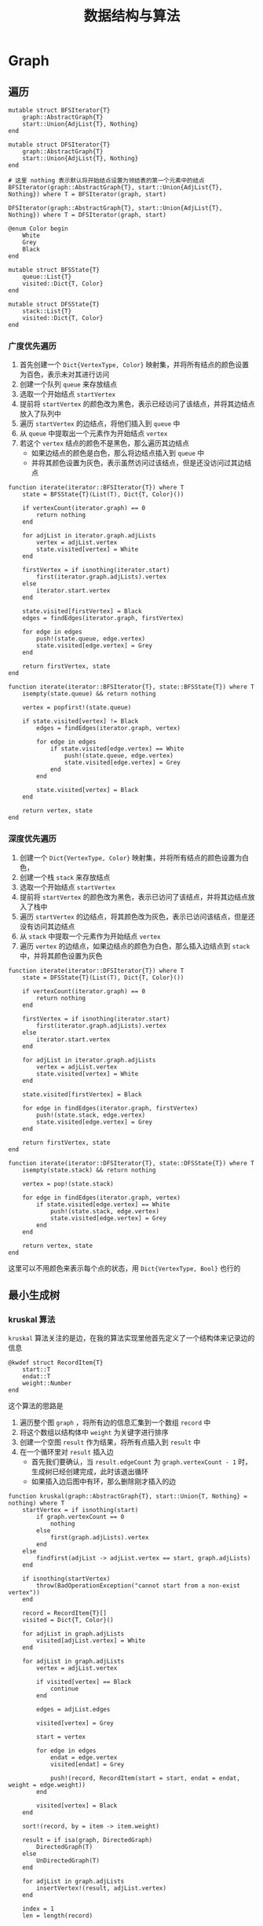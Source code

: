 #+title: 数据结构与算法

* Graph
** 遍历
#+begin_src julia-ts
  mutable struct BFSIterator{T}
      graph::AbstractGraph{T}
      start::Union{AdjList{T}, Nothing}
  end

  mutable struct DFSIterator{T}
      graph::AbstractGraph{T}
      start::Union{AdjList{T}, Nothing}
  end

  # 这里 nothing 表示默认将开始结点设置为领结表的第一个元素中的结点
  BFSIterator(graph::AbstractGraph{T}, start::Union{AdjList{T}, Nothing}) where T = BFSIterator(graph, start)

  DFSIterator(graph::AbstractGraph{T}, start::Union{AdjList{T}, Nothing}) where T = DFSIterator(graph, start)

  @enum Color begin
      White
      Grey
      Black
  end

  mutable struct BFSState{T}
      queue::List{T}
      visited::Dict{T, Color}
  end

  mutable struct DFSState{T}
      stack::List{T}
      visited::Dict{T, Color}
  end
#+end_src

*** 广度优先遍历
1. 首先创建一个 =Dict{VertexType, Color}= 映射集，并将所有结点的颜色设置为百色，表示未对其进行访问
2. 创建一个队列 =queue= 来存放结点
3. 选取一个开始结点 =startVertex=
4. 提前将 =startVertex= 的颜色改为黑色，表示已经访问了该结点，并将其边结点放入了队列中
5. 遍历 =startVertex= 的边结点，将他们插入到 =queue= 中
6. 从 =queue= 中提取出一个元素作为开始结点 =vertex=
7. 若这个 =vertex= 结点的颜色不是黑色，那么遍历其边结点
   - 如果边结点的颜色是白色，那么将边结点插入到 =queue= 中
   - 并将其颜色设置为灰色，表示虽然访问过该结点，但是还没访问过其边结点


#+begin_src julia-ts
  function iterate(iterator::BFSIterator{T}) where T
      state = BFSState{T}(List(T), Dict{T, Color}())

      if vertexCount(iterator.graph) == 0
          return nothing
      end

      for adjList in iterator.graph.adjLists
          vertex = adjList.vertex
          state.visited[vertex] = White
      end

      firstVertex = if isnothing(iterator.start)
          first(iterator.graph.adjLists).vertex
      else
          iterator.start.vertex
      end

      state.visited[firstVertex] = Black
      edges = findEdges(iterator.graph, firstVertex)

      for edge in edges
          push!(state.queue, edge.vertex)
          state.visited[edge.vertex] = Grey
      end

      return firstVertex, state
  end

  function iterate(iterator::BFSIterator{T}, state::BFSState{T}) where T
      isempty(state.queue) && return nothing

      vertex = popfirst!(state.queue)

      if state.visited[vertex] != Black
          edges = findEdges(iterator.graph, vertex)

          for edge in edges
              if state.visited[edge.vertex] == White
                  push!(state.queue, edge.vertex)
                  state.visited[edge.vertex] = Grey
              end
          end

          state.visited[vertex] = Black
      end

      return vertex, state
  end
#+end_src
*** 深度优先遍历
1. 创建一个 =Dict{VertexType, Color}= 映射集，并将所有结点的颜色设置为白色，
2. 创建一个栈 =stack= 来存放结点
3. 选取一个开始结点 =startVertex=
4. 提前将 =startVertex= 的颜色改为黑色，表示已访问了该结点，并将其边结点放入了栈中
5. 遍历 =startVertex= 的边结点，将其颜色改为灰色，表示已访问该结点，但是还没有访问其边结点
6. 从 =stack= 中提取一个元素作为开始结点 =vertex=
7. 遍历 =vertex= 的边结点，如果边结点的颜色为白色，那么插入边结点到 =stack= 中，并将其颜色设置为灰色

#+begin_src julia-ts
  function iterate(iterator::DFSIterator{T}) where T
      state = DFSState{T}(List(T), Dict{T, Color}())

      if vertexCount(iterator.graph) == 0
          return nothing
      end

      firstVertex = if isnothing(iterator.start)
          first(iterator.graph.adjLists).vertex
      else
          iterator.start.vertex
      end

      for adjList in iterator.graph.adjLists
          vertex = adjList.vertex
          state.visited[vertex] = White
      end

      state.visited[firstVertex] = Black

      for edge in findEdges(iterator.graph, firstVertex)
          push!(state.stack, edge.vertex)
          state.visited[edge.vertex] = Grey
      end

      return firstVertex, state
  end

  function iterate(iterator::DFSIterator{T}, state::DFSState{T}) where T
      isempty(state.stack) && return nothing

      vertex = pop!(state.stack)

      for edge in findEdges(iterator.graph, vertex)
          if state.visited[edge.vertex] == White
              push!(state.stack, edge.vertex)
              state.visited[edge.vertex] = Grey
          end
      end

      return vertex, state
  end
#+end_src

这里可以不用颜色来表示每个点的状态，用 =Dict{VertexType, Bool}= 也行的
** 最小生成树
*** kruskal 算法
=kruskal= 算法关注的是边，在我的算法实现里他首先定义了一个结构体来记录边的信息
#+begin_src julia-ts
  @kwdef struct RecordItem{T}
      start::T
      endat::T
      weight::Number    
  end
#+end_src

这个算法的思路是
1. 遍历整个图 =graph= ，将所有边的信息汇集到一个数组 =record= 中
2. 将这个数组以结构体中 =weight= 为关键字进行排序
3. 创建一个空图 =result= 作为结果，将所有点插入到 =result= 中
4. 在一个循环里对 =result= 插入边
   - 首先我们要确认，当 =result.edgeCount= 为 =graph.vertexCount - 1= 时，生成树已经创建完成，此时该退出循环
   - 如果插入边后图中有环，那么删除刚才插入的边

#+begin_src julia-ts
  function kruskal(graph::AbstractGraph{T}, start::Union{T, Nothing} = nothing) where T
      startVertex = if isnothing(start)
          if graph.vertexCount == 0
              nothing
          else
              first(graph.adjLists).vertex
          end
      else
          findfirst(adjList -> adjList.vertex == start, graph.adjLists)
      end

      if isnothing(startVertex)
          throw(BadOperationException("cannot start from a non-exist vertex"))
      end

      record = RecordItem{T}[]
      visited = Dict{T, Color}()

      for adjList in graph.adjLists
          visited[adjList.vertex] = White
      end

      for adjList in graph.adjLists
          vertex = adjList.vertex

          if visited[vertex] == Black
              continue
          end
        
          edges = adjList.edges

          visited[vertex] = Grey

          start = vertex
        
          for edge in edges
              endat = edge.vertex
              visited[endat] = Grey

              push!(record, RecordItem(start = start, endat = endat, weight = edge.weight))
          end

          visited[vertex] = Black
      end

      sort!(record, by = item -> item.weight)

      result = if isa(graph, DirectedGraph)
          DirectedGraph(T)
      else
          UnDirectedGraph(T)
      end

      for adjList in graph.adjLists
          insertVertex!(result, adjList.vertex)
      end

      index = 1
      len = length(record)

      while result.edgeCount != graph.vertexCount - 1 && index <= len
          item = record[index]

          if !hasEdge(result, item.start, item.endat)
              insertEdge!(result, item.start, item.endat, item.weight)
          end

          if hasCycle(result)
              removeEdge!(result, item.start, item.endat)
          end

          index += 1
      end

      return result
  end

#+end_src     
*** prim 算法
=prim= 的核心是，将点集分为两个集合，在两个集合中找出最短的相邻的边，将边插入
1. prim 算法在我的实现中需要两个辅助映射集
   - =visisted::Dict{T, Bool}= 表示结点是否访问过，将其看做划分点集的记录
   - =parents::Dict{T, Union{T, Nothing}}= 表示结点的父结点，如果是 =nothing= 则表示没有父结点
2. 创建一个空图 =result= ，用来作为结果返回
3. 遍历函数参数 =graph= ，我们只使用邻接表中的点
   - =visited[adjList.vertex] = false=
   - =parents[adjList.vertex] = nothing=
   - 将点插入到 =result= 中
4. 选取一个起始点 =startVertex= ，将 =startVertex= 划分为已访问过的点集
5. 在一个循环中
   - 直到所有结点已被访问才退出循环
   - 在所有未访问的点集和已访问的点集中寻找最小的权重边和对应的两个点，并设置对应的父子关系
   - 插入父结点和子结点对应的边，权重为最小权重边
   - 设置父结点已被访问过

#+begin_src julia-ts
  function prim(graph::AbstractGraph{T}, start::Union{T, Nothing} = nothing) where T
      startVertex = if isnothing(start)
          if graph.vertexCount == 0
              nothing
          else
              first(graph.adjLists).vertex
          end
      else
          findfirst(adjList -> adjList.vertex == start, graph.adjLists)
      end

      if isnothing(startVertex)
          throw(BadOperationException("cannot start from a non-exist vertex"))
      end

      result::AbstractGraph{T} = if isa(graph, UnDirectedGraph) 
          UnDirectedGraph(T)
      else
          DirectedGraph(T)
      end

      # 标记点集，被标记的相当于加入了点集中    
      visited = Dict{T, Bool}()
      parents = Dict{T, Union{T, Nothing}}()
      for adjList in graph.adjLists
          visited[adjList.vertex] = false
          parents[adjList.vertex] = nothing
          insertVertex!(result, adjList.vertex)
      end

      visited[startVertex] = true
    
      while !all(values(visited))
          minVertex, minWeight = nothing, Inf
          # 所有未访问过的点集
          for adjList in graph.adjLists
              if visited[adjList.vertex]
                  continue
              end

              for edge in adjList.edges
                  # 未访问过的点集和已访问过的点集之间的边
                  if visited[edge.vertex]
                      if minWeight > edge.weight
                          # minVertex, minWeight = edge.vertex, edge.weight
                          minVertex = edge.vertex
                          minWeight = edge.weight
                          parents[edge.vertex] = adjList.vertex
                      end
                  end
              end

          end

          insertEdge!(result, parents[minVertex], minVertex, minWeight)
          visited[parents[minVertex]] = true
      end

      return result
  end
#+end_src

** 最短路径
*** Dijkstra 算法
给定一个图 =graph= 一个起始点，可以得出这个点到每个点的距离，并附带每个结点的父结点
1. 首先进行初始化
   - 给定一个记录起始点到其他结点的权重 =distanceMap=
   - 给定一个记录父结点的映射集 =parents=
   - 给定一个记录每个结点访问记录的 =visited=
   - 将每个结点的 =distance= 设置为 =Inf=
   - 将每个结点的 =parent= 设置为 =nothing=
   - 将每个结点的 =visited= 设置为 =false=

2. 给定一个起始结点，将到其的权重设置为 0

3. 在一个循环中
   - 当所有结点已被访问时，退出循环
   - 提取其结点未被访问过的邻接表，找出其中的点在 =distanceMap= 中最小的邻接表 =minAdjList=
   - 遍历 =minAdjList= 的边，比较
     1. 到这个边的距离 *A*
     2. 到最小点(最小邻接表)的距离 + 边的权重 *B*
     3. 如果 *A* > *B* ，那么将到边结点的距离设置为 *B* ，并将边结点的 =parent= 设置为最小结点 

   - 将最小点设置为已访问过        

   
#+begin_src julia-ts
  mutable struct DijkstraShortestPath{T}
      graph::AbstractGraph{T}
      start::T
      distancesMap::Dict{T, Number}
      parents::Dict{T, Union{T, Nothing}}
      visited::Dict{T, Bool}
  end


  function DijkstraShortestPath(graph::AbstractGraph{T}, start::T) where T
      result = DijkstraShortestPath(graph, start, Dict{T, Number}(), Dict{T, Union{T, Nothing}}(), Dict{T, Bool}())

      distancesMap = result.distancesMap
      parents = result.parents
      graph = result.graph
      visited = result.visited

      for adjList in graph.adjLists
          distancesMap[adjList.vertex] = Inf
          parents[adjList.vertex] = nothing
          visited[adjList.vertex] = false
      end

      distancesMap[start] = 0

      while !all(values(visited))
          minAdjList = reduce(
              (left, right) -> distancesMap[left.vertex] < distancesMap[right.vertex] ? left : right,
              filter(adjList -> !visited[adjList.vertex], graph.adjLists)
          )

          minVertex = minAdjList.vertex
          edges = minAdjList.edges
          # visited[minVertex] = true

          for edge in edges
              value = distancesMap[minVertex] + edge.weight
              if distancesMap[edge.vertex] > value
                  distancesMap[edge.vertex] = value
                  parents[edge.vertex] = minVertex
              end
          end

          visited[minVertex] = true
        
      end

      return result
  end
#+end_src        
        
